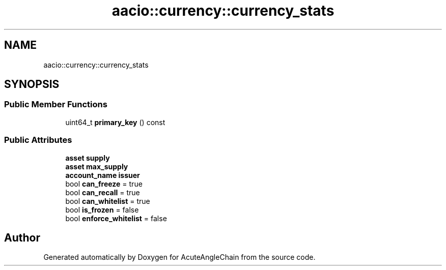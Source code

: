 .TH "aacio::currency::currency_stats" 3 "Sun Jun 3 2018" "AcuteAngleChain" \" -*- nroff -*-
.ad l
.nh
.SH NAME
aacio::currency::currency_stats
.SH SYNOPSIS
.br
.PP
.SS "Public Member Functions"

.in +1c
.ti -1c
.RI "uint64_t \fBprimary_key\fP () const"
.br
.in -1c
.SS "Public Attributes"

.in +1c
.ti -1c
.RI "\fBasset\fP \fBsupply\fP"
.br
.ti -1c
.RI "\fBasset\fP \fBmax_supply\fP"
.br
.ti -1c
.RI "\fBaccount_name\fP \fBissuer\fP"
.br
.ti -1c
.RI "bool \fBcan_freeze\fP = true"
.br
.ti -1c
.RI "bool \fBcan_recall\fP = true"
.br
.ti -1c
.RI "bool \fBcan_whitelist\fP = true"
.br
.ti -1c
.RI "bool \fBis_frozen\fP = false"
.br
.ti -1c
.RI "bool \fBenforce_whitelist\fP = false"
.br
.in -1c

.SH "Author"
.PP 
Generated automatically by Doxygen for AcuteAngleChain from the source code\&.
